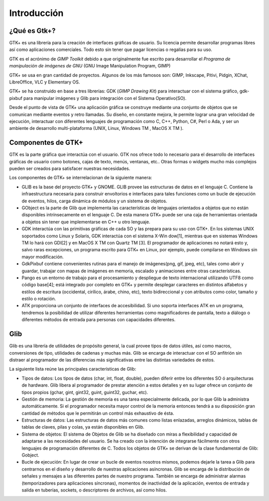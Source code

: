 Introducción
============

¿Qué es Gtk+?
-------------

GTK+ es una librería para la creación de interfaces gráficas de usuario. Su
licencia permite desarrollar programas libres así como aplicaciones
comerciales. Todo esto sin tener que pagar licencias o regalías para su uso.

GTK es el acrónimo de *GIMP Toolkit* debido a que originalmente fue escrito
para desarrollar el *Programa de manipulación de imágenes de GNU* (GNU Image
Manipulation Program, GIMP)

GTK+ se usa en gran cantidad de proyectos. Algunos de los más famosos son:
GIMP, Inkscape, Pitivi, Pidgin, XChat, LibreOffice, VLC y Elementary OS.

GTK+ se ha construido en base a tres librerías: GDK (*GIMP Drawing Kit*) para
interactuar con el sistema gráfico, gdk-pixbuf para manipular imágenes y Glib
para integración con el Sistema Operativo(SO).

Desde el punto de vista de GTK+ una aplicación gráfica se construye mediante
una conjunto de objetos que se comunican mediante eventos y retro llamadas. Su
diseño, en constante mejora, le permite lograr una gran velocidad de
ejecución, interactuar con diferentes lenguajes de programación como C, C++,
Python, C#, Perl o Ada, y ser un ambiente de desarrollo multi-plataforma
(UNIX, Linux, Windows TM , MacOS X TM ).



Componentes de GTK+
-------------------

GTK es la parte gráfica que interactúa con el usuario. GTK nos ofrece todo lo
necesario para el desarrollo de interfaces gráficas de usuario como botones,
cajas de texto, menús, ventanas, etc.. Otras formas o widgets mucho más
complejos pueden ser creados para satisfacer nuestras necesidades.

Los componentes de GTK+ se interrelacionan de la siguiente manera:

* GLIB es la base del proyecto GTK+ y GNOME. GLIB provee las estructuras de
  datos en el lenguaje C. Contiene la infraestructura necesaria para construir
  envoltorios e interfaces para tales funciones como un bucle de ejecución de
  eventos, hilos, carga dinámica de módulos y un sistema de objetos.

* GObject es la parte de Glib que implementa las características de lenguajes
  orientados a objetos que no están disponibles intrínsecamente en el lenguaje
  C. De esta manera GTK+ puede ser una caja de herramientas orientada a objetos
  sin tener que implementarse en C++ u otro lenguaje.

* GDK interactúa con las primitivas gráficas de cada SO y las prepara para su
  uso con GTK+. En los sistemas UNIX soportados como Linux y Solaris, GDK
  interactúa con el sistema X-Win­ dow[1], mientras que en sistemas Windows TM
  lo hará con GDI[2] y en MacOS X TM con Quartz TM [3]. El programador de
  aplicaciones no notará esto y, salvo raras excepciones, un programa escrito
  para GTK+ en Linux, por ejemplo, puede compilarse en Windows sin mayor
  modificación.

* GdkPixbuf contiene convenientes rutinas para el manejo de imágenes(png, gif,
  jpeg, etc), tales como abrir y guardar, trabajar con mapas de imágenes en
  memoria, escalado y animaciones entre otras características.

* Pango es un entorno de trabajo para el procesamiento y despliegue de texto
  internacional utilizando UTF8 como código base[4]; está integrado por completo
  en GTK+ y permite desplegar caracteres en distintos alfabetos y estilos de
  escritura (occidental, cirílico, árabe, chino, etc), texto bidireccional y con
  atributos como color, tamaño y estilo o rotación.

* ATK proporciona un conjunto de interfaces de accesibilidad. Si uno soporta
  interfaces ATK en un programa, tendremos la posibilidad de utilizar diferentes
  herramientas como magnificadores de pantalla, texto a diálogo o diferentes
  métodos de entrada para personas con capacidades diferentes.

Glib
----

Glib es una librería de utilidades de propósito general, la cual provee tipos
de datos útiles, así como macros, conversiones de tipo, utilidades de cadenas
y muchas más. Glib se encarga de interactuar con el SO anfitrión sin distraer
al programador de las diferencias más significativas entre las distintas
variedades de estos.

La siguiente lista reúne las principales características de Glib:

* Tipos de datos: Los tipos de datos (char, int, float, double), pueden diferir
  entre los diferentes SO ó arquitecturas de hardware. Glib libera al
  programador de prestar atención a estos detalles y en su lugar ofrece un
  conjunto de tipos propios (gchar, gint, gint32, guint, guint32, guchar, etc).

* Gestión de memoria: La gestión de memoria es una tarea especialmente
  delicada, por lo que Glib la administra automáticamente. Si el programador
  necesita mayor control de la memoria entonces tendrá a su disposición gran
  cantidad de métodos que le permitirán un control más exhaustivo de ésta.

* Estructuras de datos: Las estructuras de datos más comunes como listas
  enlazadas, arreglos dinámicos, tablas de tablas de claves, pilas y colas, ya
  están disponibles en Glib.

* Sistema de objetos: El sistema de Objetos de Glib se ha diseñado con miras a
  flexibilidad y capacidad de adaptarse a las necesidades del usuario. Se ha
  creado con la intención de integrarse fácilmente con otros lenguajes de
  programación diferentes de C. Todos los objetos de GTK+ se derivan de la clase
  fundamental de Glib: Gobject.

* Bucle de ejecución: En lugar de crear un bucle de eventos nosotros mismos,
  podemos dejarle la tarea a Glib para centrarnos en el diseño y desarrollo de
  nuestras aplicaciones asíncronas. Glib se encarga de la distribución de
  señales y mensajes a las diferentes partes de nuestro programa. También se
  encarga de administrar alarmas (temporizadores para aplicaciones síncronas),
  momentos de inactividad de la aplicación, eventos de entrada y salida en
  tuberías, sockets, o descriptores de archivos, así como hilos.
